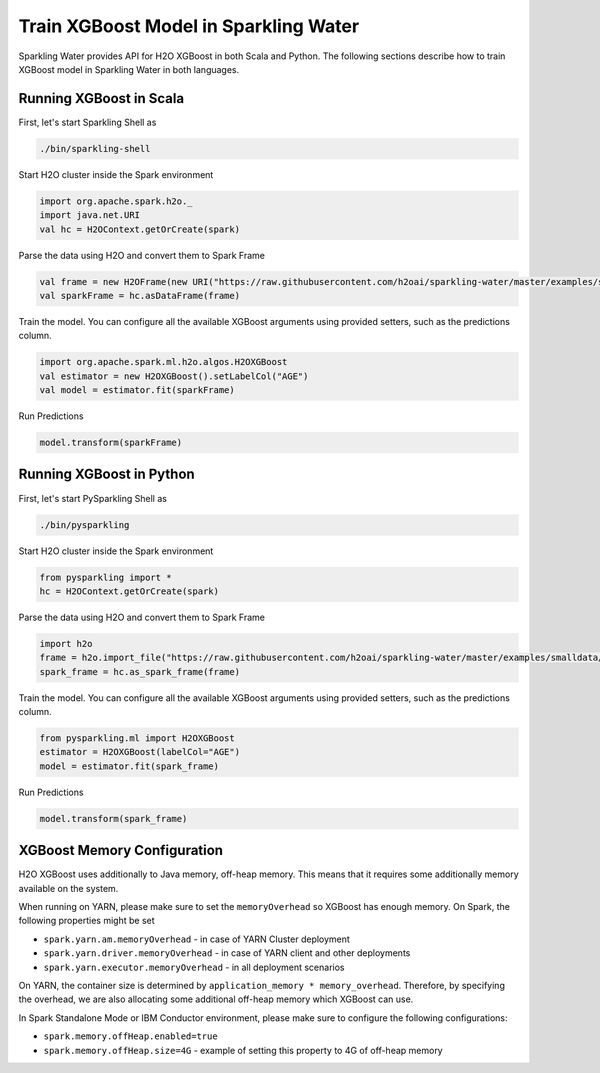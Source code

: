 Train XGBoost Model in Sparkling Water
--------------------------------------

Sparkling Water provides API for H2O XGBoost in both Scala and Python.
The following sections describe how to train XGBoost model in Sparkling Water in both languages.

Running XGBoost in Scala
~~~~~~~~~~~~~~~~~~~~~~~~

First, let's start Sparkling Shell as

.. code:: shell

    ./bin/sparkling-shell

Start H2O cluster inside the Spark environment

.. code:: scala

    import org.apache.spark.h2o._
    import java.net.URI
    val hc = H2OContext.getOrCreate(spark)

Parse the data using H2O and convert them to Spark Frame

.. code:: scala

    val frame = new H2OFrame(new URI("https://raw.githubusercontent.com/h2oai/sparkling-water/master/examples/smalldata/prostate/prostate.csv"))
    val sparkFrame = hc.asDataFrame(frame)

Train the model. You can configure all the available XGBoost arguments using provided setters, such as the predictions column.

.. code:: scala

    import org.apache.spark.ml.h2o.algos.H2OXGBoost
    val estimator = new H2OXGBoost().setLabelCol("AGE")
    val model = estimator.fit(sparkFrame)


Run Predictions

.. code:: scala

    model.transform(sparkFrame)

Running XGBoost in Python
~~~~~~~~~~~~~~~~~~~~~~~~~


First, let's start PySparkling Shell as

.. code:: shell

    ./bin/pysparkling

Start H2O cluster inside the Spark environment

.. code:: python

    from pysparkling import *
    hc = H2OContext.getOrCreate(spark)

Parse the data using H2O and convert them to Spark Frame

.. code:: python

    import h2o
    frame = h2o.import_file("https://raw.githubusercontent.com/h2oai/sparkling-water/master/examples/smalldata/prostate/prostate.csv")
    spark_frame = hc.as_spark_frame(frame)

Train the model. You can configure all the available XGBoost arguments using provided setters, such as the predictions column.

.. code:: python

    from pysparkling.ml import H2OXGBoost
    estimator = H2OXGBoost(labelCol="AGE")
    model = estimator.fit(spark_frame)


Run Predictions

.. code:: python

    model.transform(spark_frame)


XGBoost Memory Configuration
~~~~~~~~~~~~~~~~~~~~~~~~~~~~

H2O XGBoost uses additionally to Java memory, off-heap memory. This means that it requires some additionally memory
available on the system.

When running on YARN, please make sure to set the ``memoryOverhead`` so XGBoost has enough memory. On Spark, the following
properties might be set

- ``spark.yarn.am.memoryOverhead`` - in case of YARN Cluster deployment
- ``spark.yarn.driver.memoryOverhead`` - in case of YARN client and other deployments
- ``spark.yarn.executor.memoryOverhead`` - in all deployment scenarios

On YARN, the container size is determined by ``application_memory * memory_overhead``. Therefore, by specifying the
overhead, we are also allocating some additional off-heap memory which XGBoost can use.

In Spark Standalone Mode or IBM Conductor environment, please make sure to configure the following configurations:


- ``spark.memory.offHeap.enabled=true``
- ``spark.memory.offHeap.size=4G`` - example of setting this property to 4G of off-heap memory